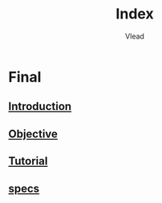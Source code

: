 #+TITLE: Index
#+AUTHOR: Vlead

* Final
** [[./introduction-E229/introduction-E229.org][Introduction]]
** [[./objective-E229/objective-E229.org][Objective]]
** [[./tutorial-E229/tutorial-E229.org][Tutorial]]
** [[./specs-E229/specs-E229.org][specs]]